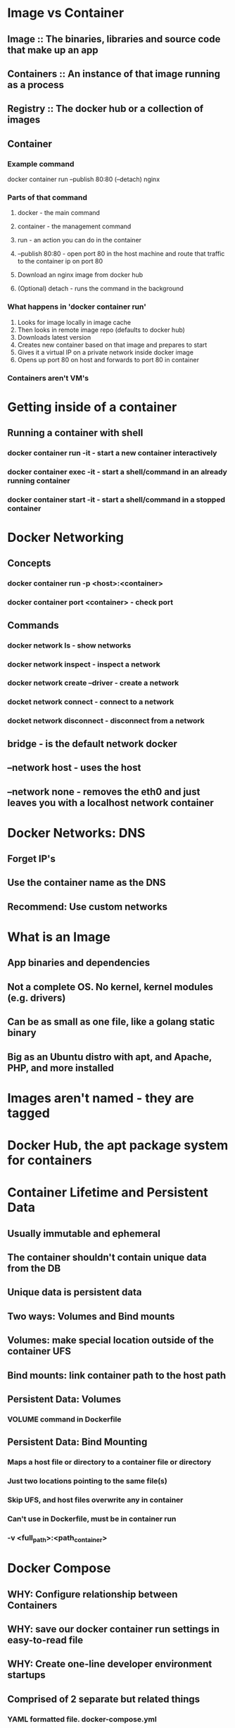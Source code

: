 #+STARTUP: indent
* Image vs Container
** Image :: The binaries, libraries and source code that make up an app
** Containers :: An instance of that image running as a process
** Registry :: The docker hub or a collection of images
** Container
*** Example command
docker container run --publish 80:80 (--detach) nginx
*** Parts of that command
**** docker - the main command
**** container - the management command
**** run - an action you can do in the container
**** --publish 80:80 - open port 80 in the host machine and route that traffic to the container ip on port 80
**** Download an nginx image from docker hub
**** (Optional) detach - runs the command in the background
*** What happens in 'docker container run'
1. Looks for image locally in image cache
2. Then looks in remote image repo (defaults to docker hub)
3. Downloads latest version
4. Creates new container based on that image and prepares to start
5. Gives it a virtual IP on a private network inside docker image
6. Opens up port 80 on host and forwards to port 80 in container
*** Containers aren't VM's
* Getting inside of a container
** Running a container with shell
*** docker container run -it - start a new container interactively
*** docker container exec -it - start a shell/command in an already *running* container
*** docker container start -it - start a shell/command in a stopped container
* Docker Networking
** Concepts
*** docker container run -p <host>:<container>
*** docker container port <container> - check port
** Commands
*** docker network ls - show networks
*** docker network inspect - inspect a network
*** docker network create --driver - create a network
*** docket network connect - connect to a network
*** docket network disconnect - disconnect from a network
** bridge - is the default network docker
** --network host - uses the host
** --network none - removes the eth0 and just leaves you with a localhost network container
* Docker Networks: DNS
** Forget IP's
** Use the container name as the DNS
** Recommend: Use custom networks
* What is an Image
** App binaries and dependencies
** Not a complete OS. No kernel, kernel modules (e.g. drivers)
** Can be as small as one file, like a golang static binary
** Big as an Ubuntu distro with apt, and Apache, PHP, and more installed
* Images aren't named - they are tagged
* Docker Hub, the apt package system for containers
* Container Lifetime and Persistent Data
** *Usually* immutable and ephemeral
** The container shouldn't contain unique data from the DB
** Unique data is *persistent data*
** Two ways: Volumes and Bind mounts
** Volumes: make special location outside of the container UFS
** Bind mounts: link container path to the host path
** Persistent Data: Volumes
*** VOLUME command in Dockerfile
** Persistent Data: Bind Mounting
*** Maps a host file or directory to a container file or directory
*** Just two locations pointing to the same file(s)
*** Skip UFS, and host files overwrite any in container
*** Can't use in Dockerfile, must be in container run
*** -v <full_path>:<path_container>
* Docker Compose
** WHY: Configure relationship between Containers
** WHY: save our docker container run settings in easy-to-read file
** WHY: Create one-line developer environment startups
** Comprised of 2 separate but related things
*** YAML formatted file. docker-compose.yml
**** containers
**** networks
**** volumes
*** docker-compose used for local dev/test automation
** Compose can also build your custom images
* Docker Swarm
** Swarm Mode: Built-in Orchestration
*** Clustering solution built inside Docker
*** Not related to Swarm "classic" for pre-1.12 versions
***
* Kubernetes
** container orchestrator
** Container orchestration - make many servers act like one
** Released by Google. Maintained by a large community
** Runs on top of Docker as set of API's in containers
** Provides API/CLI to manage containers across servers
** Many clouds to provide it for you
** Many vendors make a 'distribution' of it
** Why Kubernetes
*** Orchestration: Next logical step in journey to faster DevOps
*** Servers + Change rate = Benefit of orchestration
* Kubernetes vs. Swarm
** Swarm
*** Comes with Docker, single vendor container platform
*** Easiest orchestrator to deploy/manage yourself
*** 20% features for 80% use cases
*** Runs anywhere Docker does
** Kubernetes
*** Clouds will deploy/manage Kubernetes for you
*** Infra vendors are making their own distributions
*** Widest adoption and community
*** Flexible: Covers widest set of use cases
* Kubernetes: Basic Terms
** Kubernetes: The whole orchestration system
** kubectl: CLI to configure K8s and manage apps
** Node: Single server in K8s cluster
** Kubelet: K8s agent running on nodes
** Control Plane: Set of containers that manage the cluster
*** Includes API server, scheduler, controller manager, etcd, and more
*** Sometimes called the 'master'
* Kubernetes Container Abstractions
** Pods: one or more containers running together on one Node
** Controller: For creating/updating pods and other objects
** Service: network endpoint to connect to a pod
** Namespace: Filtered groups of objects in cluster
* Pods: Why do they exist:
** Layer of abstraction
** It's just an idea of a resource type
** Unlike Docker, you can't create a container directly in K8s
** You create Pods via CLI, YAML, or API
** *kubelet* tells the *container runtime* to create containers for you
